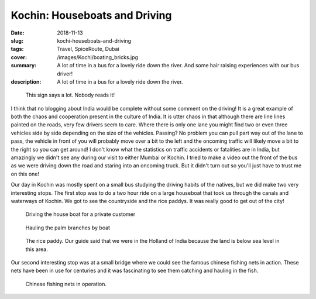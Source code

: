 Kochin: Houseboats and Driving
==============================

:date: 2018-11-13
:slug: kochi-houseboats-and-driving
:tags: Travel, SpiceRoute, Dubai
:cover: /images/Kochi/boating_bricks.jpg
:summary: A lot of time in a bus for a lovely ride down the river.  And some hair raising experiences with our bus driver!
:description: A lot of time in a bus for a lovely ride down the river.

.. figure:: /images/Mumbai/sane_driving.jpg

    This sign says a lot.  Nobody reads it!
    
I think that no blogging about India would be complete without some comment on the driving!  It is a great example of both the chaos and cooperation present in the culture of India.  It is utter chaos in that although there are line lines painted on the roads, very few drivers seem to care.  Where there is only one lane you might find two or even three vehicles side by side depending on the size of the vehicles.  Passing?  No problem you can pull part way out of the lane to pass, the vehicle in front of you will probably move over a bit to the left and the oncoming traffic will likely move a bit to the right so you can get around!  I don't know what the statistics on traffic accidents or fatalities are in India, but amazingly we didn't see any during our visit to either Mumbai or Kochin.  I tried to make a video out the front of the bus as we were driving down the road and staring into an oncoming truck.  But it didn't turn out so you'll just have to trust me on this one!

Our day in Kochin was mostly spent on a small bus studying the driving habits of the natives, but we did make two very interesting stops.  The first stop was to do a two hour ride on a large houseboat that took us through the canals and waterways of Kochin.  We got to see the countryside and the rice paddys.  It was really good to get out of the city!

.. figure:: /images/Kochi/driver.jpg

    Driving the house boat for a private customer
    
.. figure:: /images/Kochi/boating_branches.jpg

    Hauling the palm branches by boat
    
    
.. figure:: /images/kochi/rice_paddy.jpg

    The rice paddy.  Our guide said that we were in the Holland of India because the land is below sea level in this area.

Our second interesting stop was at a small bridge where we could see the famous chinese fishing nets in action.  These nets have been in use for centuries and it was fascinating to see them catching and hauling in the fish.

.. figure:: /images/Kochi/chinese_nets.jpg

    Chinese fishing nets in operation.  


